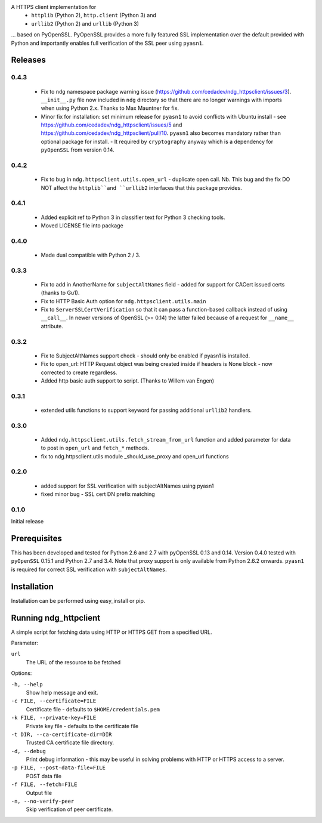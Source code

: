 
A HTTPS client implementation for 
 * ``httplib`` (Python 2), ``http.client`` (Python 3) and 
 * ``urllib2`` (Python 2) and ``urllib`` (Python 3)

... based on PyOpenSSL.  PyOpenSSL provides a more fully featured SSL implementation 
over the default provided with Python and importantly enables full verification 
of the SSL peer using ``pyasn1``.

Releases
========
0.4.3
-----
 * Fix to ``ndg`` namespace package warning issue (https://github.com/cedadev/ndg_httpsclient/issues/3).  
   ``__init__.py`` file now included in ``ndg`` directory so that there are no longer warnings with imports
   when using Python 2.x.  Thanks to Max Mauntner for fix.
 * Minor fix for installation: set minimum release for ``pyasn1`` to avoid conflicts with Ubuntu
   install - see https://github.com/cedadev/ndg_httpsclient/issues/5 and
   https://github.com/cedadev/ndg_httpsclient/pull/10.  ``pyasn1`` also becomes mandatory rather
   than optional package for install.  - It required by ``cryptography`` anyway which is a 
   dependency for ``pyOpenSSL`` from version 0.14.

0.4.2
-----
 * Fix to bug in ``ndg.httpsclient.utils.open_url`` - duplicate open call.  
   Nb. This bug and the fix DO NOT affect the ``httplib``and ``urllib2`` 
   interfaces that this package provides.

0.4.1
-----
 * Added explicit ref to Python 3 in classifier text for Python 3 checking tools.
 * Moved LICENSE file into package

0.4.0
-----
 * Made dual compatible with Python 2 / 3.

0.3.3
-----
 * Fix to add in AnotherName for ``subjectAltNames`` field - added for support for CACert issued
   certs (thanks to Gu1).
 * Fix to HTTP Basic Auth option for ``ndg.httpsclient.utils.main``
 * Fix to ``ServerSSLCertVerification`` so that it can pass a function-based callback instead of using ``__call__``. In newer versions of OpenSSL (>= 0.14) the latter failed because of a request for ``__name__`` attribute.

0.3.2
-----
 * Fix to SubjectAltNames support check - should only be enabled if pyasn1 is 
   installed.
 * Fix to open_url: HTTP Request object was being created inside if headers is 
   None block - now corrected to create regardless.
 * Added http basic auth support to script. (Thanks to Willem van Engen)

0.3.1
-----
 * extended utils functions to support keyword for passing additional ``urllib2``
   handlers.

0.3.0
-----
 * Added ``ndg.httpsclient.utils.fetch_stream_from_url`` function and added
   parameter for data to post in ``open_url`` and ``fetch_*`` methods.
 * fix to ndg.httpsclient.utils module _should_use_proxy and open_url functions

0.2.0
-----
 * added support for SSL verification with subjectAltNames using pyasn1
 * fixed minor bug - SSL cert DN prefix matching

0.1.0
-----
Initial release

Prerequisites
=============
This has been developed and tested for Python 2.6 and 2.7 with pyOpenSSL 0.13 
and 0.14.  Version 0.4.0 tested with ``pyOpenSSL`` 0.15.1 and Python 2.7 and 
3.4.  Note that proxy support is only available from Python 2.6.2 onwards.  
``pyasn1`` is required for correct SSL verification with ``subjectAltNames``.

Installation
============
Installation can be performed using easy_install or pip.

Running ndg_httpclient
======================
A simple script for fetching data using HTTP or HTTPS GET from a specified URL.

Parameter:

``url``
  The URL of the resource to be fetched

Options:

``-h, --help``
  Show help message and exit.

``-c FILE, --certificate=FILE``
  Certificate file - defaults to ``$HOME/credentials.pem``

``-k FILE, --private-key=FILE``
  Private key file - defaults to the certificate file

``-t DIR, --ca-certificate-dir=DIR``
  Trusted CA certificate file directory.

``-d, --debug``
  Print debug information - this may be useful in solving problems with HTTP or 
  HTTPS access to a server.

``-p FILE, --post-data-file=FILE``
  POST data file

``-f FILE, --fetch=FILE``
  Output file

``-n, --no-verify-peer``
  Skip verification of peer certificate.


